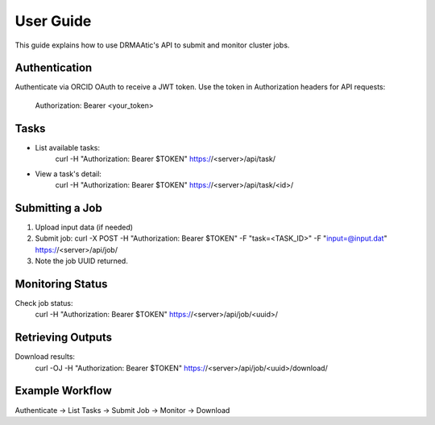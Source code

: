 User Guide
==========

This guide explains how to use DRMAAtic's API to submit and monitor cluster jobs.

Authentication
--------------
Authenticate via ORCID OAuth to receive a JWT token.
Use the token in Authorization headers for API requests:
   Authorization: Bearer <your_token>

Tasks
-----
- List available tasks:
   curl -H "Authorization: Bearer $TOKEN" https://<server>/api/task/

- View a task's detail:
   curl -H "Authorization: Bearer $TOKEN" https://<server>/api/task/<id>/

Submitting a Job
----------------
1. Upload input data (if needed)
2. Submit job:
   curl -X POST -H "Authorization: Bearer $TOKEN" -F "task=<TASK_ID>" -F "input=@input.dat" https://<server>/api/job/

3. Note the job UUID returned.

Monitoring Status
-----------------
Check job status:
   curl -H "Authorization: Bearer $TOKEN" https://<server>/api/job/<uuid>/

Retrieving Outputs
------------------
Download results:
   curl -OJ -H "Authorization: Bearer $TOKEN" https://<server>/api/job/<uuid>/download/

Example Workflow
----------------
Authenticate → List Tasks → Submit Job → Monitor → Download
